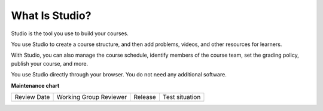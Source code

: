 .. _What is Studio:

What Is Studio?
###############

.. tags:: educator, concept

Studio is the tool you use to build your courses.

You use Studio to create a course structure, and then add problems, videos, and
other resources for learners.

With Studio, you can also manage the course schedule, identify members of the
course team, set the grading policy, publish your course, and more.

You use Studio directly through your browser. You do not need any additional
software.

.. seealso::
 
 
 :ref:`Guide to Course Content Development` (reference)

 :ref:`About the Course Outline` (concept)

 :ref:`Create a New Course` (how-to)

 :ref:`Edit the Course About Page` (how-to)

 :ref:`About the Course Outline` (reference)

 :ref:`Manage Course Outline`  (how-to)


**Maintenance chart**

+--------------+-------------------------------+----------------+--------------------------------+
| Review Date  | Working Group Reviewer        |   Release      |Test situation                  |
+--------------+-------------------------------+----------------+--------------------------------+
|              |                               |                |                                |
+--------------+-------------------------------+----------------+--------------------------------+
